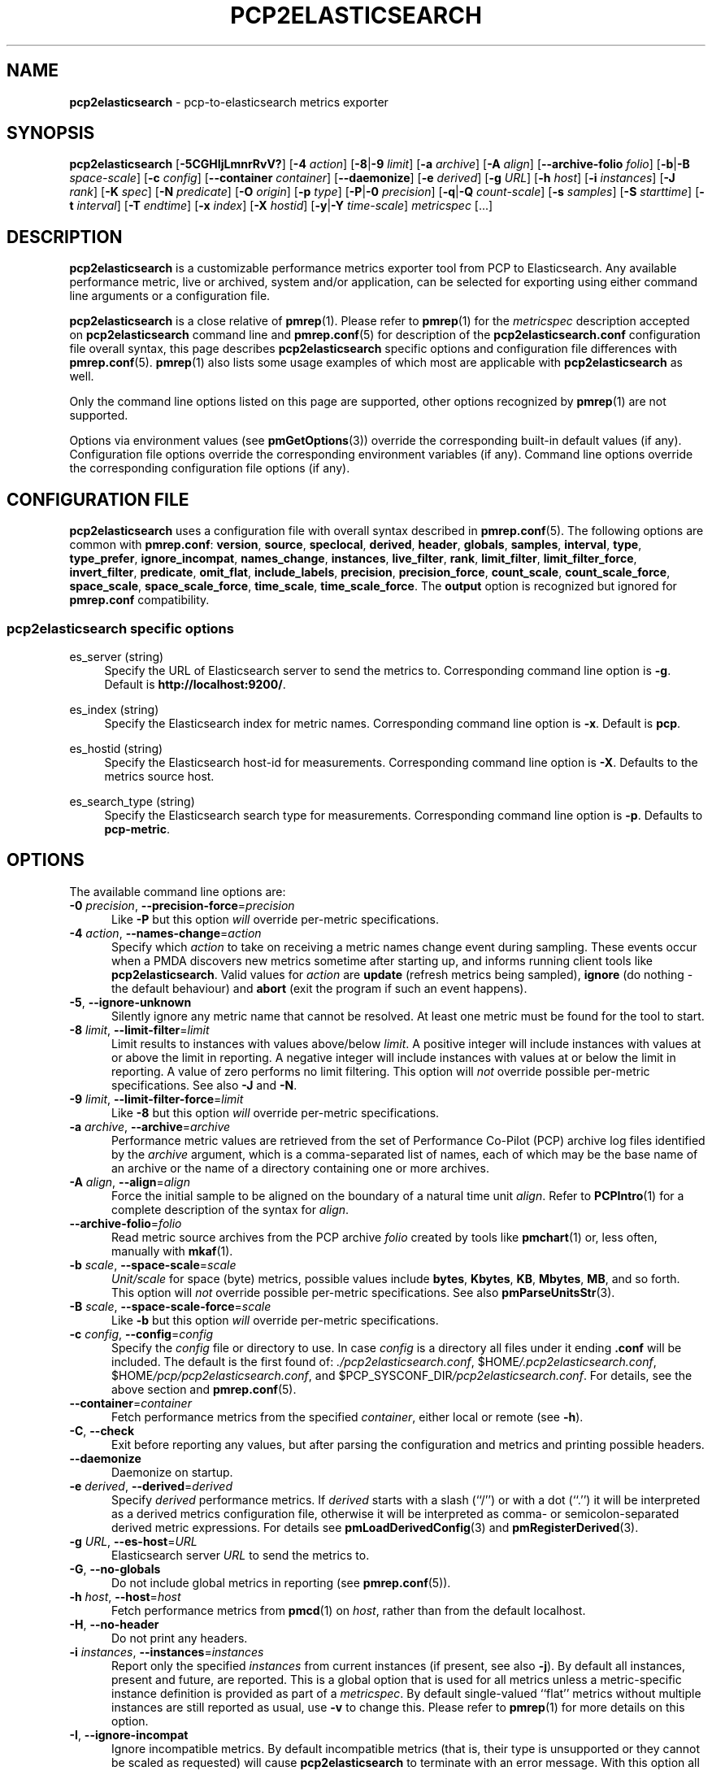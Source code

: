 '\"macro stdmacro
.\"
.\" Copyright (C) 2015-2019 Marko Myllynen <myllynen@redhat.com>
.\" Copyright (C) 2016-2018 Red Hat.
.\"
.\" This program is free software; you can redistribute it and/or modify it
.\" under the terms of the GNU General Public License as published by the
.\" Free Software Foundation; either version 2 of the License, or (at your
.\" option) any later version.
.\"
.\" This program is distributed in the hope that it will be useful, but
.\" WITHOUT ANY WARRANTY; without even the implied warranty of MERCHANTABILITY
.\" or FITNESS FOR A PARTICULAR PURPOSE.  See the GNU General Public License
.\" for more details.
.\"
.\"
.TH PCP2ELASTICSEARCH 1 "PCP" "Performance Co-Pilot"
.SH NAME
\f3pcp2elasticsearch\f1 \- pcp-to-elasticsearch metrics exporter
.SH SYNOPSIS
\fBpcp2elasticsearch\fP
[\fB\-5CGHIjLmnrRvV?\fP]
[\fB\-4\fP \fIaction\fP]
[\fB\-8\fP|\fB\-9\fP \fIlimit\fP]
[\fB\-a\fP \fIarchive\fP]
[\fB\-A\fP \fIalign\fP]
[\fB\-\-archive\-folio\fP \fIfolio\fP]
[\fB\-b\fP|\fB\-B\fP \fIspace-scale\fP]
[\fB\-c\fP \fIconfig\fP]
[\fB\-\-container\fP \fIcontainer\fP]
[\fB\-\-daemonize\fP]
[\fB\-e\fP \fIderived\fP]
[\fB\-g\fP \fIURL\fP]
[\fB\-h\fP \fIhost\fP]
[\fB\-i\fP \fIinstances\fP]
[\fB\-J\fP \fIrank\fP]
[\fB\-K\fP \fIspec\fP]
[\fB\-N\fP \fIpredicate\fP]
[\fB\-O\fP \fIorigin\fP]
[\fB\-p\fP \fItype\fP]
[\fB\-P\fP|\fB\-0\fP \fIprecision\fP]
[\fB\-q\fP|\fB\-Q\fP \fIcount-scale\fP]
[\fB\-s\fP \fIsamples\fP]
[\fB\-S\fP \fIstarttime\fP]
[\fB\-t\fP \fIinterval\fP]
[\fB\-T\fP \fIendtime\fP]
[\fB\-x\fP \fIindex\fP]
[\fB\-X\fP \fIhostid\fP]
[\fB\-y\fP|\fB\-Y\fP \fItime-scale\fP]
\fImetricspec\fP
[...]
.SH DESCRIPTION
.B pcp2elasticsearch
is a customizable performance metrics exporter tool from PCP to
Elasticsearch.
Any available performance metric, live or archived, system and/or
application, can be selected for exporting using either command line
arguments or a configuration file.
.PP
.B pcp2elasticsearch
is a close relative of
.BR pmrep (1).
Please refer to
.BR pmrep (1)
for the
.I metricspec
description accepted on
.B pcp2elasticsearch
command line and
.BR pmrep.conf (5)
for description of the
.B pcp2elasticsearch.conf
configuration file overall syntax, this page describes
.B pcp2elasticsearch
specific options and configuration file differences with
.BR pmrep.conf (5).
.BR pmrep (1)
also lists some usage examples of which most are applicable with
.B pcp2elasticsearch
as well.
.PP
Only the command line options listed on this page are supported,
other options recognized by
.BR pmrep (1)
are not supported.
.PP
Options via environment values (see
.BR pmGetOptions (3))
override the corresponding built-in default values (if any).
Configuration file options override the corresponding
environment variables (if any).
Command line options override the corresponding configuration
file options (if any).
.SH CONFIGURATION FILE
.B pcp2elasticsearch
uses a configuration file with overall syntax described in
.BR pmrep.conf (5).
The following options are common with
.BR pmrep.conf :
.BR version ,
.BR source ,
.BR speclocal ,
.BR derived ,
.BR header ,
.BR globals ,
.BR samples ,
.BR interval ,
.BR type ,
.BR type_prefer ,
.BR ignore_incompat ,
.BR names_change ,
.BR instances ,
.BR live_filter ,
.BR rank ,
.BR limit_filter ,
.BR limit_filter_force ,
.BR invert_filter ,
.BR predicate ,
.BR omit_flat ,
.BR include_labels ,
.BR precision ,
.BR precision_force ,
.BR count_scale ,
.BR count_scale_force ,
.BR space_scale ,
.BR space_scale_force ,
.BR time_scale ,
.BR time_scale_force .
The
.B output
option is recognized but ignored for
.B pmrep.conf
compatibility.
.SS pcp2elasticsearch specific options
es_server (string)
.RS 4
Specify the URL of Elasticsearch server to send the metrics to.
Corresponding command line option is \fB\-g\fP.
Default is \fBhttp://localhost:9200/\fP.
.RE
.PP
es_index (string)
.RS 4
Specify the Elasticsearch index for metric names.
Corresponding command line option is \fB\-x\fP.
Default is \fBpcp\fP.
.RE
.PP
es_hostid (string)
.RS 4
Specify the Elasticsearch host-id for measurements.
Corresponding command line option is \fB\-X\fP.
Defaults to the metrics source host.
.RE
.PP
es_search_type (string)
.RS 4
Specify the Elasticsearch search type for measurements.
Corresponding command line option is \fB\-p\fP.
Defaults to \fBpcp-metric\fP.
.RE
.SH OPTIONS
The available command line options are:
.TP 5
\fB\-0\fR \fIprecision\fR, \fB\-\-precision\-force\fR=\fIprecision\fR
Like
.B \-P
but this option \fIwill\fP override per-metric specifications.
.TP
\fB\-4\fR \fIaction\fR, \fB\-\-names\-change\fR=\fIaction\fR
Specify which
.I action
to take on receiving a metric names change event during sampling.
These events occur when a PMDA discovers new metrics sometime
after starting up, and informs running client tools like
.BR pcp2elasticsearch .
Valid values for
.I action
are \fBupdate\fP (refresh metrics being sampled),
\fBignore\fP (do nothing \- the default behaviour)
and \fBabort\fP (exit the program if such an event happens).
.TP
\fB\-5\fR, \fB\-\-ignore\-unknown\fR
Silently ignore any metric name that cannot be resolved.
At least one metric must be found for the tool to start.
.TP
\fB\-8\fR \fIlimit\fR, \fB\-\-limit\-filter\fR=\fIlimit\fR
Limit results to instances with values above/below
.IR limit .
A positive integer will include instances with values
at or above the limit in reporting.
A negative integer will include instances with values
at or below the limit in reporting.
A value of zero performs no limit filtering.
This option will \fInot\fP override possible per-metric specifications.
See also
.BR \-J " and "
.BR \-N .
.TP
\fB\-9\fR \fIlimit\fR, \fB\-\-limit\-filter\-force\fR=\fIlimit\fR
Like
.B \-8
but this option \fIwill\fP override per-metric specifications.
.TP
\fB\-a\fR \fIarchive\fR, \fB\-\-archive\fR=\fIarchive\fR
Performance metric values are retrieved from the set of Performance
Co-Pilot (PCP) archive log files identified by the
.I archive
argument, which is a comma-separated list of names, each
of which may be the base name of an archive or the name of
a directory containing one or more archives.
.TP
\fB\-A\fR \fIalign\fR, \fB\-\-align\fR=\fIalign\fR
Force the initial sample to be
aligned on the boundary of a natural time unit
.IR align .
Refer to
.BR PCPIntro (1)
for a complete description of the syntax for
.IR align .
.TP
\fB\-\-archive\-folio\fR=\fIfolio\fR
Read metric source archives from the PCP archive
.I folio
created by tools like
.BR pmchart (1)
or, less often, manually with
.BR mkaf (1).
.TP
\fB\-b\fR \fIscale\fR, \fB\-\-space\-scale\fR=\fIscale\fR
.I Unit/scale
for space (byte) metrics, possible values include
.BR bytes ,
.BR Kbytes ,
.BR KB ,
.BR Mbytes ,
.BR MB ,
and so forth.
This option will \fInot\fP override possible per-metric specifications.
See also
.BR pmParseUnitsStr (3).
.TP
\fB\-B\fR \fIscale\fR, \fB\-\-space\-scale\-force\fR=\fIscale\fR
Like
.B \-b
but this option \fIwill\fP override per-metric specifications.
.TP
\fB\-c\fR \fIconfig\fR, \fB\-\-config\fR=\fIconfig\fR
Specify the
.I config
file or directory to use.
In case \fIconfig\fP is a directory all files under it ending
\fB.conf\fR will be included.
The default is the first found of:
.IR ./pcp2elasticsearch.conf ,
.IR \f(CW$HOME\fP/.pcp2elasticsearch.conf ,
.IR \f(CW$HOME\fP/pcp/pcp2elasticsearch.conf ,
and
.IR \f(CW$PCP_SYSCONF_DIR\fP/pcp2elasticsearch.conf .
For details, see the above section and
.BR pmrep.conf (5).
.TP
\fB\-\-container\fR=\fIcontainer\fR
Fetch performance metrics from the specified
.IR container ,
either local or remote (see
.BR \-h ).
.TP
\fB\-C\fR, \fB\-\-check\fR
Exit before reporting any values, but after parsing the configuration
and metrics and printing possible headers.
.TP
.B \-\-daemonize
Daemonize on startup.
.TP
\fB\-e\fR \fIderived\fR, \fB\-\-derived\fR=\fIderived\fR
Specify
.I derived
performance metrics.
If
.I derived
starts with a slash (``/'') or with a dot (``.'') it will be
interpreted as a derived metrics configuration file, otherwise it will
be interpreted as comma- or semicolon-separated derived metric expressions.
For details see
.BR pmLoadDerivedConfig (3)
and
.BR pmRegisterDerived (3).
.TP
\fB\-g\fR \fIURL\fR, \fB\-\-es\-host\fR=\fIURL\fR
Elasticsearch server
.I URL
to send the metrics to.
.TP
\fB\-G\fR, \fB\-\-no\-globals\fR
Do not include global metrics in reporting (see
.BR pmrep.conf (5)).
.TP
\fB\-h\fR \fIhost\fR, \fB\-\-host\fR=\fIhost\fR
Fetch performance metrics from
.BR pmcd (1)
on
.IR host ,
rather than from the default localhost.
.TP
\fB\-H\fR, \fB\-\-no\-header\fR
Do not print any headers.
.TP
\fB\-i\fR \fIinstances\fR, \fB\-\-instances\fR=\fIinstances\fR
Report only the specified
.I instances
from current instances (if present, see also
.BR \-j ).
By default all instances, present and future, are reported.
This is a global option that is used for all metrics unless a
metric-specific instance definition is provided as part of a
.IR metricspec .
By default single-valued ``flat'' metrics without multiple
instances are still reported as usual, use
.B \-v
to change this.
Please refer to
.BR pmrep (1)
for more details on this option.
.TP
\fB\-I\fR, \fB\-\-ignore\-incompat\fR
Ignore incompatible metrics.
By default incompatible metrics (that is,
their type is unsupported or they cannot be scaled as requested)
will cause
.B pcp2elasticsearch
to terminate with an error message.
With this option all incompatible metrics are silently omitted
from reporting.
This may be especially useful when requesting
non-leaf nodes of the PMNS tree for reporting.
.TP
\fB\-j\fR, \fB\-\-live\-filter\fR
Perform instance live filtering.
This allows capturing all filtered instances even if processes
are restarted at some point (unlike without live filtering).
Performing live filtering over a huge amount of instances will add
some internal overhead so a bit of user caution is advised.
See also
.BR \-n .
.TP
\fB\-J\fR \fIrank\fR, \fB\-\-rank\fR=\fIrank\fR
Limit results to highest/lowest
.IR rank ed
instances of set-valued metrics.
A positive integer will include highest valued instances in reporting.
A negative integer will include lowest valued instances in reporting.
A value of zero performs no ranking.
Ranking does not imply sorting, see
.BR \-6 .
See also
.BR \-8 .
.TP
\fB\-K\fR \fIspec\fR, \fB\-\-spec\-local\fR=\fIspec\fR
When fetching metrics from a local context (see
.BR \-L ),
the
.B \-K
option may be used to control the DSO PMDAs that should be made accessible.
The
.I spec
argument conforms to the syntax described in
.BR pmSpecLocalPMDA (3).
More than one
.B \-K
option may be used.
.TP
\fB\-L\fR, \fB\-\-local\-PMDA\fR
Use a local context to collect metrics from DSO PMDAs on the local host
without PMCD.
See also
.BR \-K .
.TP
\fB-m\fR, \fB\-\-include\-labels\fR
Include metric labels in the output.
.TP
\fB\-n\fR, \fB\-\-invert\-filter\fR
Perform ranking before live filtering.
By default instance live filtering (when requested, see
.BR \-j )
happens before instance ranking (when requested, see
.BR \-J ).
With this option the logic is inverted and ranking happens before
live filtering.
.TP
\fB\-N\fR \fIpredicate\fR, \fB\-\-predicate\fR=\fIpredicate\fR
Specify a comma-separated list of
.I predicate
filter reference metrics.
By default ranking (see
.BR \-J )
happens for each metric individually.
With predicates, ranking is done only for the
specified predicate metrics.
When reporting, rest of the metrics sharing the same
.I instance domain
(see
.BR PCPIntro (1))
as the predicate will include only the highest/lowest ranking
instances of the corresponding predicate.
Ranking does not imply sorting, see
.BR \-6 .
.RS
.PP
So for example, using \fBproc.memory.rss\fP
(resident memory size of process)
as the
.I predicate
metric together with \fBproc.io.total_bytes\fP and \fBmem.util.used\fP as
metrics to be reported, only the processes using most/least (as per
.BR \-J )
memory will be included when reporting total bytes written by processes.
Since \fBmem.util.used\fP is a single-valued metric (thus not sharing the
same instance domain as the process-related metrics),
it will be reported as usual.
.RE
.TP
\fB\-O\fR \fIorigin\fR, \fB\-\-origin\fR=\fIorigin\fR
When reporting archived metrics, start reporting at
.I origin
within the time window (see
.B \-S
and
.BR \-T ).
Refer to
.BR PCPIntro (1)
for a complete description of the syntax for
.IR origin .
.TP
\fB\-p\fR \fItype\fR, \fB\-\-es-search-type\fR=\fItype\fR
Elasticsearch search
.I type
for measurements.
.TP
\fB\-P\fR \fIprecision\fR, \fB\-\-precision\fR=\fIprecision\fR
Use
.I precision
for numeric non-integer output values.
The default is to use 3 decimal places (when applicable).
This option will \fInot\fP override possible per-metric specifications.
.TP
\fB\-q\fR \fIscale\fR, \fB\-\-count\-scale\fR=\fIscale\fR
.I Unit/scale
for count metrics, possible values include
.BR "count x 10^\-1" ,
.BR "count" ,
.BR "count x 10" ,
.BR "count x 10^2" ,
and so forth from
.B 10^\-8
to
.BR 10^7 .
.\" https://bugzilla.redhat.com/show_bug.cgi?id=1264124
(These values are currently space-sensitive.)
This option will \fInot\fP override possible per-metric specifications.
See also
.BR pmParseUnitsStr (3).
.TP
\fB\-Q\fR \fIscale\fR, \fB\-\-count\-scale\-force\fR=\fIscale\fR
Like
.B \-q
but this option \fIwill\fP override per-metric specifications.
.TP
\fB\-r\fR, \fB\-\-raw\fR
Output raw metric values, do not convert cumulative counters to rates.
This option \fIwill\fP override possible per-metric specifications.
.TP
\fB\-R\fR, \fB\-\-raw\-prefer\fR
Like
.B \-r
but this option will \fInot\fP override per-metric specifications.
.TP
\fB\-s\fR \fIsamples\fR, \fB\-\-samples\fR=\fIsamples\fR
The
.I samples
argument defines the number of samples to be retrieved and reported.
If
.I samples
is 0 or
.B \-s
is not specified,
.B pcp2elasticsearch
will sample and report continuously (in real time mode) or until the end
of the set of PCP archives (in archive mode).
See also
.BR \-T .
.TP
\fB\-S\fR \fIstarttime\fR, \fB\-\-start\fR=\fIstarttime\fR
When reporting archived metrics, the report will be restricted to those
records logged at or after
.IR starttime .
Refer to
.BR PCPIntro (1)
for a complete description of the syntax for
.IR starttime .
.TP
\fB\-t\fR \fIinterval\fR, \fB\-\-interval\fR=\fIinterval\fR
Set the reporting
.I interval
to something other than the default 1 second.
The
.I interval
argument follows the syntax described in
.BR PCPIntro (1),
and in the simplest form may be an unsigned integer
(the implied units in this case are seconds).
See also the
.B \-T
option.
.TP
\fB\-T\fR \fIendtime\fR, \fB\-\-finish\fR=\fIendtime\fR
When reporting archived metrics, the report will be restricted to those
records logged before or at
.IR endtime .
Refer to
.BR PCPIntro (1)
for a complete description of the syntax for
.IR endtime .
.RS
.PP
When used to define the runtime before \fBpcp2elasticsearch\fP will exit,
if no \fIsamples\fP is given (see \fB\-s\fP) then the number of
reported samples depends on \fIinterval\fP (see \fB\-t\fP).
If
.I samples
is given then
.I interval
will be adjusted to allow reporting of
.I samples
during runtime.
In case all of
.BR \-T ,
.BR \-s ,
and
.B \-t
are given,
.I endtime
determines the actual time
.B pcp2elasticsearch
will run.
.RE
.TP
\fB\-v\fR, \fB\-\-omit\-flat\fR
Omit single-valued ``flat'' metrics from reporting, only consider
set-valued metrics (i.e., metrics with multiple values) for reporting.
See
.B \-i
and
.BR \-I .
.TP
\fB\-V\fR, \fB\-\-version\fR
Display version number and exit.
.TP
\fB\-x\fR \fIindex\fR, \fB\-\-es\-index\fR=\fIindex\fR
Elasticsearch
.I index
for metric names.
.TP
\fB\-X\fR \fIhostid\fR, \fB\-\-es\-hostid\fR=\fIhostid\fR
Elasticsearch
.I hostid
for measurements.
.TP
\fB\-y\fR \fIscale\fR, \fB\-\-time\-scale\fR=\fIscale\fR
.I Unit/scale
for time metrics, possible values include
.BR nanosec ,
.BR ns ,
.BR microsec ,
.BR us ,
.BR millisec ,
.BR ms ,
and so forth up to
.BR hour ,
.BR hr .
This option will \fInot\fP override possible per-metric specifications.
See also
.BR pmParseUnitsStr (3).
.TP
\fB\-Y\fR \fIscale\fR, \fB\-\-time\-scale\-force\fR=\fIscale\fR
Like
.B \-y
but this option \fIwill\fP override per-metric specifications.
.TP
\fB\-?\fR, \fB\-\-help\fR
Display usage message and exit.
.SH OUTPUT FORMAT
First,
.B pcp2elasticsearch
sends this type definition to Elasticsearch:
.IP
 {
     "mappings": {
         "pcp-metric": {
             "properties": {
                 "@timestamp": {
                     "type": "date"
                 },
                 "host-id": {
                     "type": "string"
                 }
             }
         }
     }
 }
.PP
The actual metrics data document is similar to this example:
.IP
 {
     "@host-id": "bozo",
     "mem": {
         "util": {
             "used": 4525820,
             "free": 3344000
         }
     },
     "@timestamp": 1507637520,
     "disk": {
         "partitions": {
             "@instances": [
                 {
                     "read": 1121,
                     "@id": "sda1"
                 },
                 {
                     "read": 77306,
                     "@id": "sda2"
                 },
                 {
                     "read": 131,
                     "@id": "sda3"
                 }
             ]
         }
     }
 }
.SH FILES
.TP 5
.I pcp2elasticsearch.conf
\fBpcp2elasticsearch\fP configuration file (see \fB\-c\fP)
.SH PCP ENVIRONMENT
Environment variables with the prefix \fBPCP_\fP are used to parameterize
the file and directory names used by PCP.
On each installation, the
file \fI/etc/pcp.conf\fP contains the local values for these variables.
The \fB$PCP_CONF\fP variable may be used to specify an alternative
configuration file, as described in \fBpcp.conf\fP(5).
.PP
For environment variables affecting PCP tools, see \fBpmGetOptions\fP(3).
.SH SEE ALSO
.BR mkaf (1),
.BR PCPIntro (1),
.BR pcp (1),
.BR pcp2graphite (1),
.BR pcp2influxdb (1),
.BR pcp2json (1),
.BR pcp2spark (1),
.BR pcp2xlsx (1),
.BR pcp2xml (1),
.BR pcp2zabbix (1),
.BR pmcd (1),
.BR pminfo (1),
.BR pmrep (1),
.BR pmGetOptions (3),
.BR pmSpecLocalPMDA (3),
.BR pmLoadDerivedConfig (3),
.BR pmParseUnitsStr (3),
.BR pmRegisterDerived (3),
.BR LOGARCHIVE (5),
.BR pcp.conf (5),
.BR PMNS (5)
and
.BR pmrep.conf (5).
